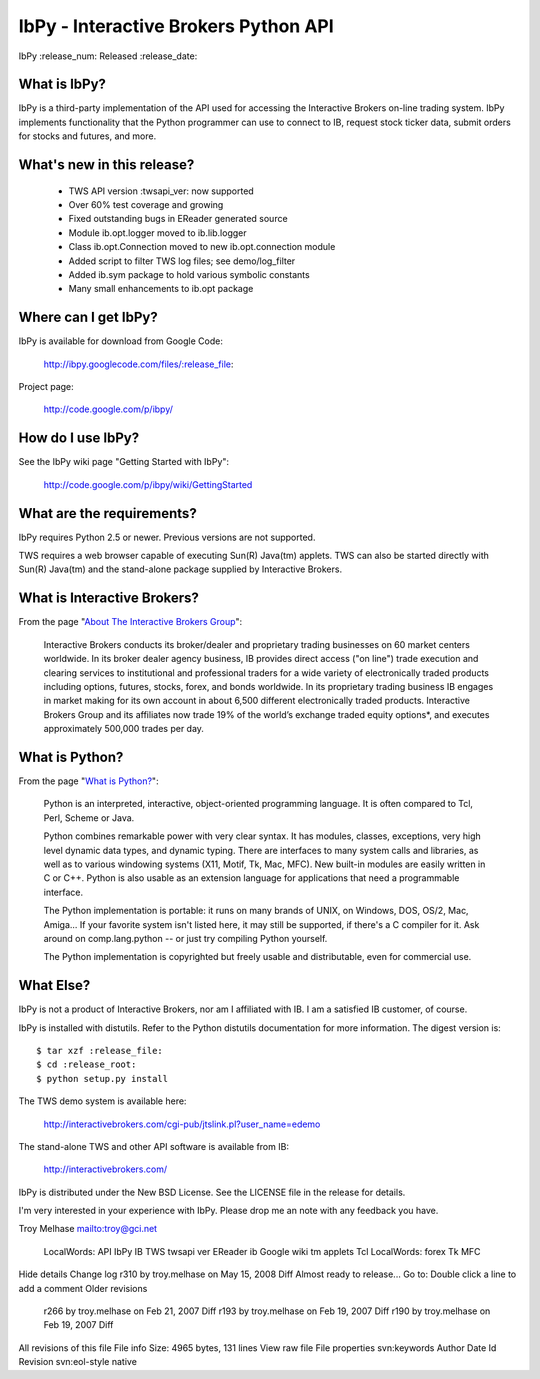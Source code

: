 IbPy - Interactive Brokers Python API
==============================================================================
IbPy :release_num: Released :release_date:


What is IbPy?
------------------------------------------------------------------------------
IbPy is a third-party implementation of the API used for accessing the
Interactive Brokers on-line trading system.  IbPy implements
functionality that the Python programmer can use to connect to IB,
request stock ticker data, submit orders for stocks and futures, and
more.


What's new in this release?
------------------------------------------------------------------------------

  * TWS API version :twsapi_ver: now supported
  * Over 60% test coverage and growing
  * Fixed outstanding bugs in EReader generated source
  * Module ib.opt.logger moved to ib.lib.logger
  * Class ib.opt.Connection moved to new ib.opt.connection module
  * Added script to filter TWS log files; see demo/log_filter
  * Added ib.sym package to hold various symbolic constants
  * Many small enhancements to ib.opt package


Where can I get IbPy?
------------------------------------------------------------------------------
IbPy is available for download from Google Code:

    http://ibpy.googlecode.com/files/:release_file:

Project page:

    http://code.google.com/p/ibpy/


How do I use IbPy?
------------------------------------------------------------------------------
See the IbPy wiki page "Getting Started with IbPy":

    http://code.google.com/p/ibpy/wiki/GettingStarted


What are the requirements?
------------------------------------------------------------------------------
IbPy requires Python 2.5 or newer.  Previous versions are not supported.

TWS requires a web browser capable of executing Sun(R) Java(tm)
applets.  TWS can also be started directly with Sun(R) Java(tm) and
the stand-alone package supplied by Interactive Brokers.


What is Interactive Brokers?
------------------------------------------------------------------------------
From the page "`About The Interactive Brokers Group`__":

  Interactive Brokers conducts its broker/dealer and proprietary trading
  businesses on 60 market centers worldwide. In its broker dealer agency
  business, IB provides direct access ("on line") trade execution and
  clearing services to institutional and professional traders for a wide
  variety of electronically traded products including options, futures,
  stocks, forex, and bonds worldwide. In its proprietary trading
  business IB engages in market making for its own account in about
  6,500 different electronically traded products. Interactive Brokers
  Group and its affiliates now trade 19% of the world’s exchange traded
  equity options*, and executes approximately 500,000 trades per day.


What is Python?
------------------------------------------------------------------------------
From the page "`What is Python?`__":

  Python is an interpreted, interactive, object-oriented programming
  language.  It is often compared to Tcl, Perl, Scheme or Java.

  Python combines remarkable power with very clear syntax. It has
  modules, classes, exceptions, very high level dynamic data types, and
  dynamic typing.  There are interfaces to many system calls and
  libraries, as well as to various windowing systems (X11, Motif, Tk,
  Mac, MFC). New built-in modules are easily written in C or C++. Python
  is also usable as an extension language for applications that need a
  programmable interface.

  The Python implementation is portable: it runs on many brands of UNIX,
  on Windows, DOS, OS/2, Mac, Amiga... If your favorite system isn't
  listed here, it may still be supported, if there's a C compiler for
  it. Ask around on comp.lang.python -- or just try compiling Python
  yourself.

  The Python implementation is copyrighted but freely usable and distributable,
  even for commercial use.


What Else?
------------------------------------------------------------------------------
IbPy is not a product of Interactive Brokers, nor am I affiliated with
IB.  I am a satisfied IB customer, of course.

IbPy is installed with distutils.  Refer to the Python distutils
documentation for more information.  The digest version is::

    $ tar xzf :release_file:
    $ cd :release_root:
    $ python setup.py install

The TWS demo system is available here:

    http://interactivebrokers.com/cgi-pub/jtslink.pl?user_name=edemo

The stand-alone TWS and other API software is available from IB:

    http://interactivebrokers.com/

IbPy is distributed under the New BSD License.  See the LICENSE file
in the release for details.

I'm very interested in your experience with IbPy.  Please drop me an
note with any feedback you have.


Troy Melhase
mailto:troy@gci.net


__ http://www.interactivebrokers.com/en/general/about/about.php
__ http://python.org/doc/Summary.html

 LocalWords:  API IbPy IB TWS twsapi ver EReader ib Google wiki tm applets Tcl
 LocalWords:  forex Tk MFC
Hide details
Change log
r310 by troy.melhase on May 15, 2008   Diff
Almost ready to release...
Go to: 	
Double click a line to add a comment
Older revisions
 r266 by troy.melhase on Feb 21, 2007   Diff 
 r193 by troy.melhase on Feb 19, 2007   Diff 
 r190 by troy.melhase on Feb 19, 2007   Diff 
All revisions of this file
File info
Size: 4965 bytes, 131 lines
View raw file
File properties
svn:keywords
Author Date Id Revision
svn:eol-style
native


